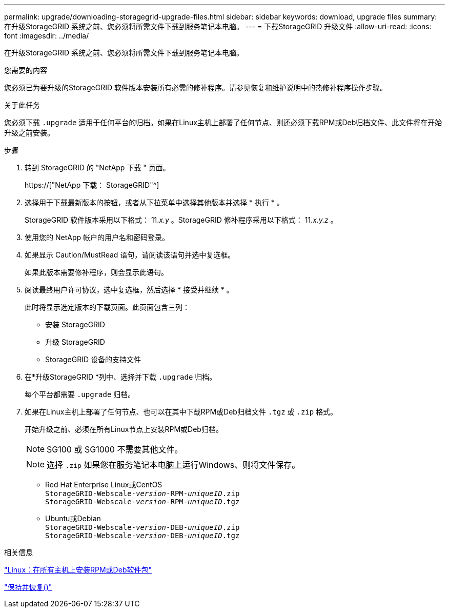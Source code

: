 ---
permalink: upgrade/downloading-storagegrid-upgrade-files.html 
sidebar: sidebar 
keywords: download, upgrade files 
summary: 在升级StorageGRID 系统之前、您必须将所需文件下载到服务笔记本电脑。 
---
= 下载StorageGRID 升级文件
:allow-uri-read: 
:icons: font
:imagesdir: ../media/


[role="lead"]
在升级StorageGRID 系统之前、您必须将所需文件下载到服务笔记本电脑。

.您需要的内容
您必须已为要升级的StorageGRID 软件版本安装所有必需的修补程序。请参见恢复和维护说明中的热修补程序操作步骤。

.关于此任务
您必须下载 `.upgrade` 适用于任何平台的归档。如果在Linux主机上部署了任何节点、则还必须下载RPM或Deb归档文件、此文件将在开始升级之前安装。

.步骤
. 转到 StorageGRID 的 "NetApp 下载 " 页面。
+
https://["NetApp 下载： StorageGRID"^]

. 选择用于下载最新版本的按钮，或者从下拉菜单中选择其他版本并选择 * 执行 * 。
+
StorageGRID 软件版本采用以下格式： 11._x.y_ 。StorageGRID 修补程序采用以下格式： 11._x.y.z_ 。

. 使用您的 NetApp 帐户的用户名和密码登录。
. 如果显示 Caution/MustRead 语句，请阅读该语句并选中复选框。
+
如果此版本需要修补程序，则会显示此语句。

. 阅读最终用户许可协议，选中复选框，然后选择 * 接受并继续 * 。
+
此时将显示选定版本的下载页面。此页面包含三列：

+
** 安装 StorageGRID
** 升级 StorageGRID
** StorageGRID 设备的支持文件


. 在*升级StorageGRID *列中、选择并下载 `.upgrade` 归档。
+
每个平台都需要 `.upgrade` 归档。

. 如果在Linux主机上部署了任何节点、也可以在其中下载RPM或Deb归档文件 `.tgz` 或 `.zip` 格式。
+
开始升级之前、必须在所有Linux节点上安装RPM或Deb归档。

+

NOTE: SG100 或 SG1000 不需要其他文件。

+

NOTE: 选择 `.zip` 如果您在服务笔记本电脑上运行Windows、则将文件保存。

+
** Red Hat Enterprise Linux或CentOS +
`StorageGRID-Webscale-_version_-RPM-_uniqueID_.zip` +
`StorageGRID-Webscale-_version_-RPM-_uniqueID_.tgz`
** Ubuntu或Debian +
`StorageGRID-Webscale-_version_-DEB-_uniqueID_.zip` +
`StorageGRID-Webscale-_version_-DEB-_uniqueID_.tgz`




.相关信息
link:linux-installing-rpm-or-deb-package-on-all-hosts.html["Linux：在所有主机上安装RPM或Deb软件包"]

link:../maintain/index.html["保持并恢复()"]
